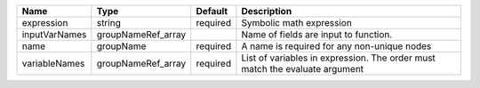 

============= ================== ======== ============================================================================ 
Name          Type               Default  Description                                                                  
============= ================== ======== ============================================================================ 
expression    string             required Symbolic math expression                                                     
inputVarNames groupNameRef_array          Name of fields are input to function.                                        
name          groupName          required A name is required for any non-unique nodes                                  
variableNames groupNameRef_array required List of variables in expression.  The order must match the evaluate argument 
============= ================== ======== ============================================================================ 


